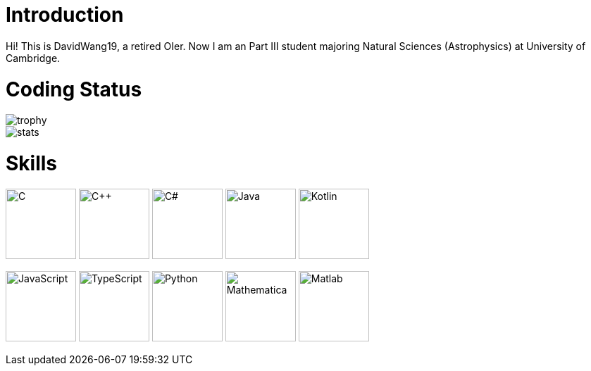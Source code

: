 = Introduction

Hi! This is DavidWang19, a retired OIer. Now I am an Part III student majoring Natural Sciences (Astrophysics) at University of Cambridge.

= Coding Status

image::https://github-profile-trophy.vercel.app/?username=DavidWang19&&theme=tokyonight&&row=1&&count_private=true[trophy]

image::https://github-readme-stats.vercel.app/api?username=DavidWang19&&count_private=true&&show_icons=true&&theme=tokyonight[stats]

= Skills

image:https://profilinator.rishav.dev/skills-assets/c-original.svg[C,100]
image:https://profilinator.rishav.dev/skills-assets/cplusplus-original.svg[C++,100]
image:https://profilinator.rishav.dev/skills-assets/csharp-original.svg[C#,100]
image:https://profilinator.rishav.dev/skills-assets/java-original-wordmark.svg[Java,100]
image:https://profilinator.rishav.dev/skills-assets/kotlinlang-icon.svg[Kotlin,100]

image:https://profilinator.rishav.dev/skills-assets/javascript-original.svg[JavaScript,100]
image:https://profilinator.rishav.dev/skills-assets/typescript-original.svg[TypeScript,100]
image:https://profilinator.rishav.dev/skills-assets/python-original.svg[Python,100]
image:https://upload.wikimedia.org/wikipedia/commons/2/20/Mathematica_Logo.svg[Mathematica,100]
image:https://www.svgrepo.com/show/373830/matlab.svg[Matlab,100]
